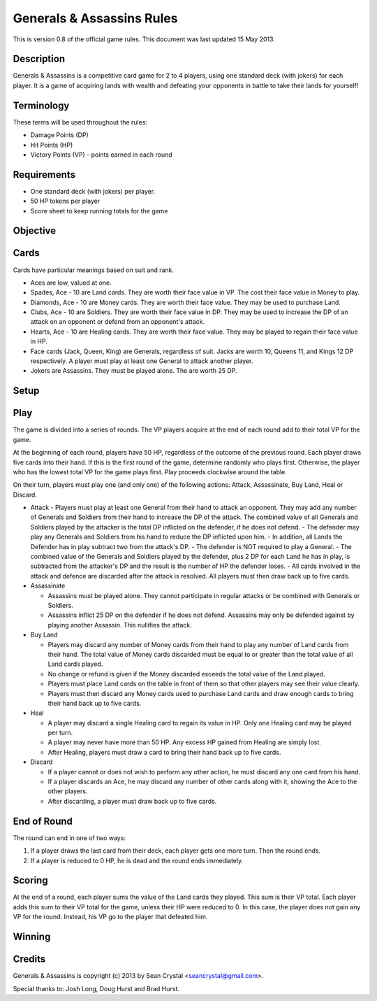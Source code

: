 ==========================
Generals & Assassins Rules
==========================

This is version 0.8 of the official game rules. This document was last updated 15 May 2013.

Description
===========
Generals & Assassins is a competitive card game for 2 to 4 players, using one standard deck (with jokers) for each player. It is a game of acquiring lands with wealth and defeating your opponents in battle to take their lands for yourself!

Terminology
===========
These terms will be used throughout the rules:

* Damage Points (DP) 
* Hit Points (HP)
* Victory Points (VP) - points earned in each round

Requirements
============
* One standard deck (with jokers) per player.
* 50 HP tokens per player
* Score sheet to keep running totals for the game

Objective
=========

Cards
=====
Cards have particular meanings based on suit and rank.

* Aces are low, valued at one.
* Spades, Ace - 10 are Land cards. They are worth their face value in VP. The cost their face value in Money to play.
* Diamonds, Ace - 10 are Money cards. They are worth their face value. They may be used to purchase Land.
* Clubs, Ace - 10 are Soldiers. They are worth their face value in DP. They may be used to increase the DP of an attack on an opponent or defend from an opponent's attack.
* Hearts, Ace - 10 are Healing cards. They are worth their face value. They may be played to regain their face value in HP.
* Face cards (Jack, Queen, King) are Generals, regardless of suit. Jacks are worth 10, Queens 11, and Kings 12 DP respectively. A player must play at least one General to attack another player.
* Jokers are Assassins. They must be played alone. The are worth 25 DP.

Setup
=====

Play
====
The game is divided into a series of rounds. The VP players acquire at the end of each round add to their total VP for the game.

At the beginning of each round, players have 50 HP, regardless of the outcome of the previous round. Each player draws five cards into their hand. If this is the first round of the game, determine randomly who plays first. Otherwise, the player who has the lowest total VP for the game plays first. Play proceeds clockwise around the table.

On their turn, players must play one (and only one) of the following actions: Attack, Assassinate, Buy Land, Heal or Discard.

* Attack
  - Players must play at least one General from their hand to attack an opponent. They may add any number of Generals and Soldiers from their hand to increase the DP of the attack. The combined value of all Generals and Soldiers played by the attacker is the total DP inflicted on the defender, if he does not defend.
  - The defender may play any Generals and Soldiers from his hand to reduce the DP inflicted upon him. 
  - In addition, all Lands the Defender has in play subtract two from the attack's DP.
  - The defender is NOT required to play a General.
  - The combined value of the Generals and Soldiers played by the defender, plus 2 DP for each Land he has in play, is subtracted from the attacker's DP and the result is the number of HP the defender loses.
  - All cards involved in the attack and defence are discarded after the attack is resolved. All players must then draw back up to five cards.

* Assassinate

  - Assassins must be played alone. They cannot participate in regular attacks or be combined with Generals or Soldiers. 
  - Assassins inflict 25 DP on the defender if he does not defend. Assassins may only be defended against by playing another Assassin. This nullifies the attack. 

* Buy Land

  - Players may discard any number of Money cards from their hand to play any number of Land cards from their hand. The total value of Money cards discarded must be equal to or greater than the total value of all Land cards played. 
  - No change or refund is given if the Money discarded exceeds the total value of the Land played.
  - Players must place Land cards on the table in front of them so that other players may see their value clearly.
  - Players must then discard any Money cards used to purchase Land cards and draw enough cards to bring their hand back up to five cards.

* Heal

  - A player may discard a single Healing card to regain its value in HP. Only one Healing card may be played per turn.
  - A player may never have more than 50 HP. Any excess HP gained from Healing are simply lost. 
  - After Healing, players must draw a card to bring their hand back up to five cards.

* Discard

  - If a player cannot or does not wish to perform any other action, he must discard any one card from his hand. 
  - If a player discards an Ace, he may discard any number of other cards along with it, showing the Ace to the other players.
  - After discarding, a player must draw back up to five cards.

End of Round
============
The round can end in one of two ways:

1. If a player draws the last card from their deck, each player gets one more turn. Then the round ends.
2. If a player is reduced to 0 HP, he is dead and the round ends immediately.

Scoring
=======
At the end of a round, each player sums the value of the Land cards they played. This sum is their VP total. Each player adds this sum to their VP total for the game, unless their HP were reduced to 0. In this case, the player does not gain any VP for the round. Instead, his VP go to the player that defeated him.

Winning
=======


Credits
=======
Generals & Assassins is copyright (c) 2013 by Sean Crystal <seancrystal@gmail.com>.

Special thanks to: Josh Long, Doug Hurst and Brad Hurst.

